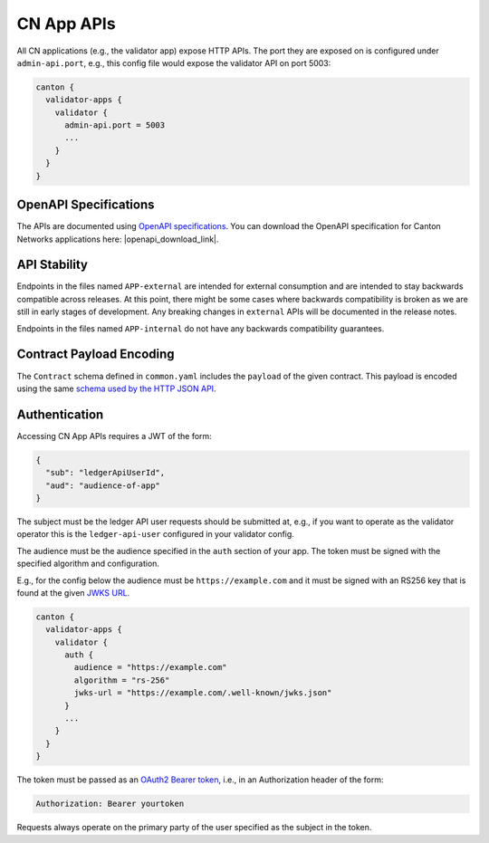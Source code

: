 ..
   Copyright (c) 2024 Digital Asset (Switzerland) GmbH and/or its affiliates. All rights reserved.
..
   SPDX-License-Identifier: Apache-2.0

CN App APIs
===========

All CN applications (e.g., the validator app) expose HTTP APIs. The
port they are exposed on is configured under ``admin-api.port``, e.g.,
this config file would expose the validator API on port 5003:

.. code-block::

   canton {
     validator-apps {
       validator {
         admin-api.port = 5003
         ...
       }
     }
   }

OpenAPI Specifications
----------------------

The APIs are documented using `OpenAPI specifications <https://www.openapis.org/>`_. You can download the OpenAPI specification for Canton Networks applications here: |openapi_download_link|.

API Stability
-------------

Endpoints in the files named ``APP-external`` are intended for external
consumption and are intended to stay backwards compatible across
releases. At this point, there might be some cases where backwards
compatibility is broken as we are still in early stages of
development. Any breaking changes in ``external`` APIs will be
documented in the release notes.

Endpoints in the files named ``APP-internal`` do not have any backwards compatibility guarantees.

Contract Payload Encoding
-------------------------

The ``Contract`` schema defined in ``common.yaml`` includes the
``payload`` of the given contract. This payload is encoded using the
same `schema used by the HTTP JSON API <https://docs.daml.com/json-api/lf-value-specification.html>`_.

.. _app-auth:

Authentication
--------------

Accessing CN App APIs requires a JWT of the form:

.. code-block:: json

    {
      "sub": "ledgerApiUserId",
      "aud": "audience-of-app"
    }

The subject must be the ledger API user requests should be submitted
at, e.g., if you want to operate as the validator operator this is the
``ledger-api-user`` configured in your validator config.

The audience must be the audience specified in the ``auth`` section of your app.
The token must be signed with the specified algorithm and configuration.

E.g., for the config below the audience must be ``https://example.com`` and it must be
signed with an RS256 key that is found at the given `JWKS URL <https://datatracker.ietf.org/doc/html/rfc7517>`_.

.. code-block::

   canton {
     validator-apps {
       validator {
         auth {
           audience = "https://example.com"
           algorithm = "rs-256"
           jwks-url = "https://example.com/.well-known/jwks.json"
         }
         ...
       }
     }
   }

The token must be passed as an `OAuth2 Bearer token <https://datatracker.ietf.org/doc/html/rfc6750#section-2.1>`_, i.e., in an Authorization header of the form:

.. code-block::

   Authorization: Bearer yourtoken

Requests always operate on the primary party of the user specified as the subject in the token.
